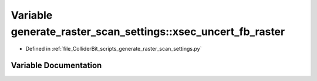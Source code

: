 .. _exhale_variable_generate__raster__scan__settings_8py_1a6ac7524312b496448cfe7f1413a6e765:

Variable generate_raster_scan_settings::xsec_uncert_fb_raster
=============================================================

- Defined in :ref:`file_ColliderBit_scripts_generate_raster_scan_settings.py`


Variable Documentation
----------------------


.. doxygenvariable:: generate_raster_scan_settings::xsec_uncert_fb_raster
   :project: GAMBIT
